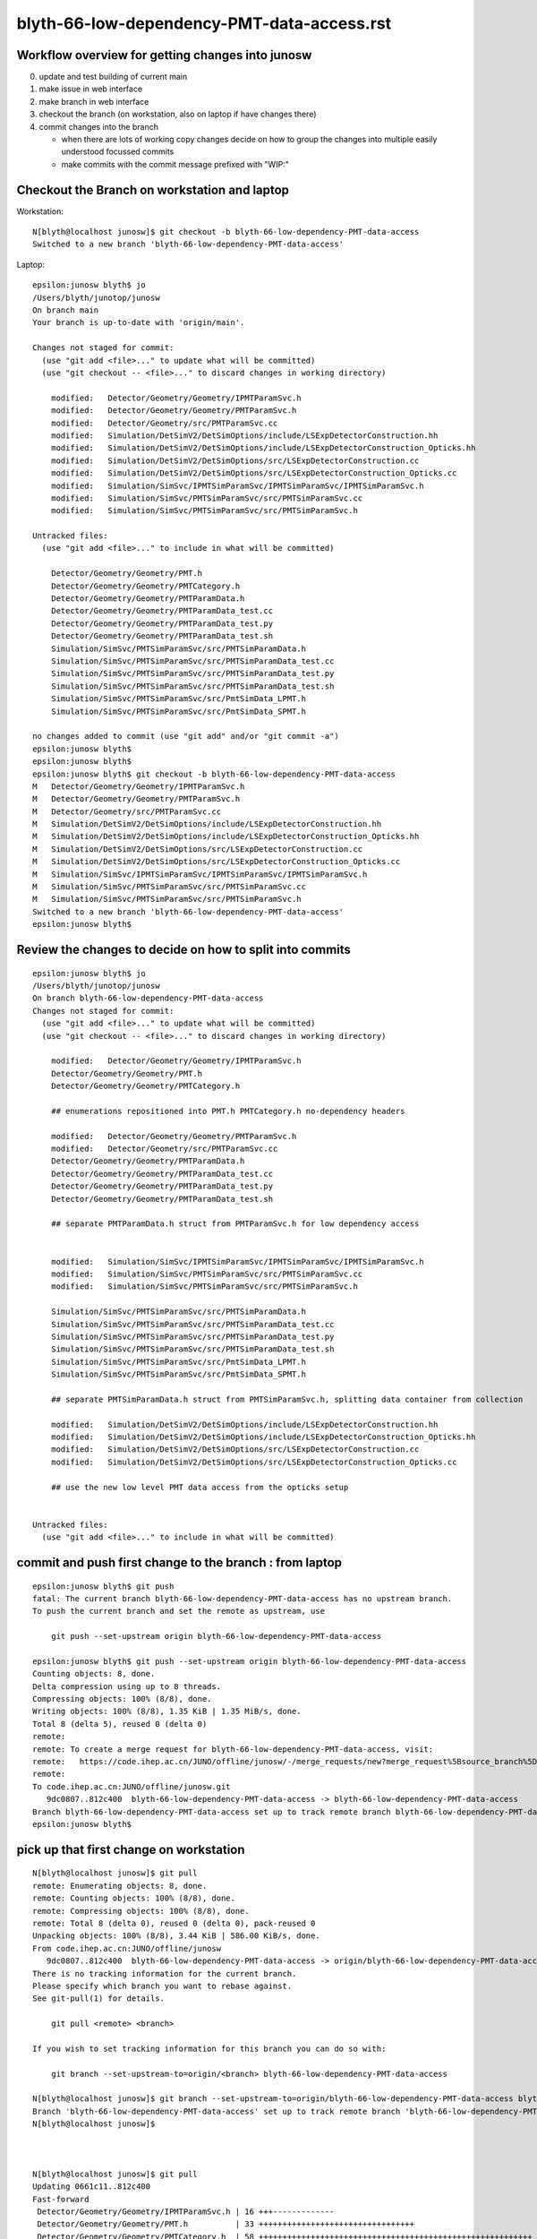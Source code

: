 blyth-66-low-dependency-PMT-data-access.rst
=============================================


Workflow overview for getting changes into junosw
----------------------------------------------------

0. update and test building of current main
1. make issue in web interface
2. make branch in web interface
3. checkout the branch (on workstation, also on laptop if have changes there)
4. commit changes into the branch

   * when there are lots of working copy changes decide on how to group the
     changes into multiple easily understood focussed commits

   * make commits with the commit message prefixed with "WIP:" 




Checkout the Branch on workstation and laptop
------------------------------------------------

Workstation::

    N[blyth@localhost junosw]$ git checkout -b blyth-66-low-dependency-PMT-data-access
    Switched to a new branch 'blyth-66-low-dependency-PMT-data-access'

Laptop::

    epsilon:junosw blyth$ jo
    /Users/blyth/junotop/junosw
    On branch main
    Your branch is up-to-date with 'origin/main'.

    Changes not staged for commit:
      (use "git add <file>..." to update what will be committed)
      (use "git checkout -- <file>..." to discard changes in working directory)

        modified:   Detector/Geometry/Geometry/IPMTParamSvc.h
        modified:   Detector/Geometry/Geometry/PMTParamSvc.h
        modified:   Detector/Geometry/src/PMTParamSvc.cc
        modified:   Simulation/DetSimV2/DetSimOptions/include/LSExpDetectorConstruction.hh
        modified:   Simulation/DetSimV2/DetSimOptions/include/LSExpDetectorConstruction_Opticks.hh
        modified:   Simulation/DetSimV2/DetSimOptions/src/LSExpDetectorConstruction.cc
        modified:   Simulation/DetSimV2/DetSimOptions/src/LSExpDetectorConstruction_Opticks.cc
        modified:   Simulation/SimSvc/IPMTSimParamSvc/IPMTSimParamSvc/IPMTSimParamSvc.h
        modified:   Simulation/SimSvc/PMTSimParamSvc/src/PMTSimParamSvc.cc
        modified:   Simulation/SimSvc/PMTSimParamSvc/src/PMTSimParamSvc.h

    Untracked files:
      (use "git add <file>..." to include in what will be committed)

        Detector/Geometry/Geometry/PMT.h
        Detector/Geometry/Geometry/PMTCategory.h
        Detector/Geometry/Geometry/PMTParamData.h
        Detector/Geometry/Geometry/PMTParamData_test.cc
        Detector/Geometry/Geometry/PMTParamData_test.py
        Detector/Geometry/Geometry/PMTParamData_test.sh
        Simulation/SimSvc/PMTSimParamSvc/src/PMTSimParamData.h
        Simulation/SimSvc/PMTSimParamSvc/src/PMTSimParamData_test.cc
        Simulation/SimSvc/PMTSimParamSvc/src/PMTSimParamData_test.py
        Simulation/SimSvc/PMTSimParamSvc/src/PMTSimParamData_test.sh
        Simulation/SimSvc/PMTSimParamSvc/src/PmtSimData_LPMT.h
        Simulation/SimSvc/PMTSimParamSvc/src/PmtSimData_SPMT.h

    no changes added to commit (use "git add" and/or "git commit -a")
    epsilon:junosw blyth$ 
    epsilon:junosw blyth$ 
    epsilon:junosw blyth$ git checkout -b blyth-66-low-dependency-PMT-data-access
    M	Detector/Geometry/Geometry/IPMTParamSvc.h
    M	Detector/Geometry/Geometry/PMTParamSvc.h
    M	Detector/Geometry/src/PMTParamSvc.cc
    M	Simulation/DetSimV2/DetSimOptions/include/LSExpDetectorConstruction.hh
    M	Simulation/DetSimV2/DetSimOptions/include/LSExpDetectorConstruction_Opticks.hh
    M	Simulation/DetSimV2/DetSimOptions/src/LSExpDetectorConstruction.cc
    M	Simulation/DetSimV2/DetSimOptions/src/LSExpDetectorConstruction_Opticks.cc
    M	Simulation/SimSvc/IPMTSimParamSvc/IPMTSimParamSvc/IPMTSimParamSvc.h
    M	Simulation/SimSvc/PMTSimParamSvc/src/PMTSimParamSvc.cc
    M	Simulation/SimSvc/PMTSimParamSvc/src/PMTSimParamSvc.h
    Switched to a new branch 'blyth-66-low-dependency-PMT-data-access'
    epsilon:junosw blyth$ 


Review the changes to decide on how to split into commits
---------------------------------------------------------------

::

    epsilon:junosw blyth$ jo
    /Users/blyth/junotop/junosw
    On branch blyth-66-low-dependency-PMT-data-access
    Changes not staged for commit:
      (use "git add <file>..." to update what will be committed)
      (use "git checkout -- <file>..." to discard changes in working directory)

        modified:   Detector/Geometry/Geometry/IPMTParamSvc.h
        Detector/Geometry/Geometry/PMT.h
        Detector/Geometry/Geometry/PMTCategory.h

        ## enumerations repositioned into PMT.h PMTCategory.h no-dependency headers 

        modified:   Detector/Geometry/Geometry/PMTParamSvc.h
        modified:   Detector/Geometry/src/PMTParamSvc.cc
        Detector/Geometry/Geometry/PMTParamData.h
        Detector/Geometry/Geometry/PMTParamData_test.cc
        Detector/Geometry/Geometry/PMTParamData_test.py
        Detector/Geometry/Geometry/PMTParamData_test.sh

        ## separate PMTParamData.h struct from PMTParamSvc.h for low dependency access


        modified:   Simulation/SimSvc/IPMTSimParamSvc/IPMTSimParamSvc/IPMTSimParamSvc.h
        modified:   Simulation/SimSvc/PMTSimParamSvc/src/PMTSimParamSvc.cc
        modified:   Simulation/SimSvc/PMTSimParamSvc/src/PMTSimParamSvc.h

        Simulation/SimSvc/PMTSimParamSvc/src/PMTSimParamData.h
        Simulation/SimSvc/PMTSimParamSvc/src/PMTSimParamData_test.cc
        Simulation/SimSvc/PMTSimParamSvc/src/PMTSimParamData_test.py
        Simulation/SimSvc/PMTSimParamSvc/src/PMTSimParamData_test.sh
        Simulation/SimSvc/PMTSimParamSvc/src/PmtSimData_LPMT.h
        Simulation/SimSvc/PMTSimParamSvc/src/PmtSimData_SPMT.h

        ## separate PMTSimParamData.h struct from PMTSimParamSvc.h, splitting data container from collection 

        modified:   Simulation/DetSimV2/DetSimOptions/include/LSExpDetectorConstruction.hh
        modified:   Simulation/DetSimV2/DetSimOptions/include/LSExpDetectorConstruction_Opticks.hh
        modified:   Simulation/DetSimV2/DetSimOptions/src/LSExpDetectorConstruction.cc
        modified:   Simulation/DetSimV2/DetSimOptions/src/LSExpDetectorConstruction_Opticks.cc

        ## use the new low level PMT data access from the opticks setup 


    Untracked files:
      (use "git add <file>..." to include in what will be committed)



commit and push first change to the branch : from laptop
-----------------------------------------------------------


::

    epsilon:junosw blyth$ git push 
    fatal: The current branch blyth-66-low-dependency-PMT-data-access has no upstream branch.
    To push the current branch and set the remote as upstream, use

        git push --set-upstream origin blyth-66-low-dependency-PMT-data-access

    epsilon:junosw blyth$ git push --set-upstream origin blyth-66-low-dependency-PMT-data-access
    Counting objects: 8, done.
    Delta compression using up to 8 threads.
    Compressing objects: 100% (8/8), done.
    Writing objects: 100% (8/8), 1.35 KiB | 1.35 MiB/s, done.
    Total 8 (delta 5), reused 0 (delta 0)
    remote: 
    remote: To create a merge request for blyth-66-low-dependency-PMT-data-access, visit:
    remote:   https://code.ihep.ac.cn/JUNO/offline/junosw/-/merge_requests/new?merge_request%5Bsource_branch%5D=blyth-66-low-dependency-PMT-data-access
    remote: 
    To code.ihep.ac.cn:JUNO/offline/junosw.git
       9dc0807..812c400  blyth-66-low-dependency-PMT-data-access -> blyth-66-low-dependency-PMT-data-access
    Branch blyth-66-low-dependency-PMT-data-access set up to track remote branch blyth-66-low-dependency-PMT-data-access from origin.
    epsilon:junosw blyth$ 


pick up that first change on workstation
------------------------------------------


::

    N[blyth@localhost junosw]$ git pull 
    remote: Enumerating objects: 8, done.
    remote: Counting objects: 100% (8/8), done.
    remote: Compressing objects: 100% (8/8), done.
    remote: Total 8 (delta 0), reused 0 (delta 0), pack-reused 0
    Unpacking objects: 100% (8/8), 3.44 KiB | 586.00 KiB/s, done.
    From code.ihep.ac.cn:JUNO/offline/junosw
       9dc0807..812c400  blyth-66-low-dependency-PMT-data-access -> origin/blyth-66-low-dependency-PMT-data-access
    There is no tracking information for the current branch.
    Please specify which branch you want to rebase against.
    See git-pull(1) for details.

        git pull <remote> <branch>

    If you wish to set tracking information for this branch you can do so with:

        git branch --set-upstream-to=origin/<branch> blyth-66-low-dependency-PMT-data-access

    N[blyth@localhost junosw]$ git branch --set-upstream-to=origin/blyth-66-low-dependency-PMT-data-access blyth-66-low-dependency-PMT-data-access
    Branch 'blyth-66-low-dependency-PMT-data-access' set up to track remote branch 'blyth-66-low-dependency-PMT-data-access' from 'origin'.
    N[blyth@localhost junosw]$ 



    N[blyth@localhost junosw]$ git pull 
    Updating 0661c11..812c400
    Fast-forward
     Detector/Geometry/Geometry/IPMTParamSvc.h | 16 +++-------------
     Detector/Geometry/Geometry/PMT.h          | 33 +++++++++++++++++++++++++++++++++
     Detector/Geometry/Geometry/PMTCategory.h  | 58 ++++++++++++++++++++++++++++++++++++++++++++++++++++++++++
     3 files changed, 94 insertions(+), 13 deletions(-)
     create mode 100644 Detector/Geometry/Geometry/PMT.h
     create mode 100644 Detector/Geometry/Geometry/PMTCategory.h
    N[blyth@localhost junosw]$ 
    N[blyth@localhost junosw]$ 





2nd push from laptop
----------------------

::

    epsilon:junosw blyth$ git commit -m "WIP: separate PMTParamData.h struct from PMTParamSvc.h for low dependency access"
    [blyth-66-low-dependency-PMT-data-access 28d4f4d] WIP: separate PMTParamData.h struct from PMTParamSvc.h for low dependency access
     6 files changed, 173 insertions(+), 43 deletions(-)
     create mode 100644 Detector/Geometry/Geometry/PMTParamData.h
     create mode 100644 Detector/Geometry/Geometry/tests/PMTParamData_test.cc
     create mode 100644 Detector/Geometry/Geometry/tests/PMTParamData_test.py
     create mode 100755 Detector/Geometry/Geometry/tests/PMTParamData_test.sh
    epsilon:junosw blyth$ git push 
    Counting objects: 13, done.
    Delta compression using up to 8 threads.
    Compressing objects: 100% (13/13), done.
    Writing objects: 100% (13/13), 2.36 KiB | 2.36 MiB/s, done.
    Total 13 (delta 7), reused 0 (delta 0)
    remote: 
    remote: To create a merge request for blyth-66-low-dependency-PMT-data-access, visit:
    remote:   https://code.ihep.ac.cn/JUNO/offline/junosw/-/merge_requests/new?merge_request%5Bsource_branch%5D=blyth-66-low-dependency-PMT-data-access
    remote: 
    To code.ihep.ac.cn:JUNO/offline/junosw.git
       812c400..28d4f4d  blyth-66-low-dependency-PMT-data-access -> blyth-66-low-dependency-PMT-data-access
    epsilon:junosw blyth$ 


pick up 2nd push on workstation
-------------------------------------


::

    N[blyth@localhost junosw]$ git pull 
    remote: Enumerating objects: 13, done.
    remote: Counting objects: 100% (13/13), done.
    remote: Compressing objects: 100% (13/13), done.
    remote: Total 13 (delta 0), reused 13 (delta 0), pack-reused 0
    Unpacking objects: 100% (13/13), 8.77 KiB | 691.00 KiB/s, done.
    From code.ihep.ac.cn:JUNO/offline/junosw
       812c400..28d4f4d  blyth-66-low-dependency-PMT-data-access -> origin/blyth-66-low-dependency-PMT-data-access
    Updating 812c400..28d4f4d
    Fast-forward
     Detector/Geometry/Geometry/PMTParamData.h             | 87 ++++++++++++++++++++++++++++++++++++++++++++++++++++++++++++++++++++++++++++++++
     Detector/Geometry/Geometry/PMTParamSvc.h              | 16 +++++++--------
     Detector/Geometry/Geometry/tests/PMTParamData_test.cc | 19 ++++++++++++++++++
     Detector/Geometry/Geometry/tests/PMTParamData_test.py | 10 ++++++++++
     Detector/Geometry/Geometry/tests/PMTParamData_test.sh | 37 ++++++++++++++++++++++++++++++++++
     Detector/Geometry/src/PMTParamSvc.cc                  | 47 ++++++++++++-------------------------------
     6 files changed, 173 insertions(+), 43 deletions(-)
     create mode 100644 Detector/Geometry/Geometry/PMTParamData.h
     create mode 100644 Detector/Geometry/Geometry/tests/PMTParamData_test.cc
     create mode 100644 Detector/Geometry/Geometry/tests/PMTParamData_test.py
     create mode 100755 Detector/Geometry/Geometry/tests/PMTParamData_test.sh
    N[blyth@localhost junosw]$ 





3rd major push
-----------------

::

    epsilon:junosw blyth$ 
    epsilon:junosw blyth$ git commit -m "WIP: separate data carrier struct/classes from PMTSimParamSvc.h into low dependency headers : PMTSimParamData.h PmtSimData_LPMT.h PmtSimData_SPMT.h, make IPMTSimParamSvc.h accessors const correct "
    [blyth-66-low-dependency-PMT-data-access ed79552] WIP: separate data carrier struct/classes from PMTSimParamSvc.h into low dependency headers : PMTSimParamData.h PmtSimData_LPMT.h PmtSimData_SPMT.h, make IPMTSimParamSvc.h accessors const correct
     9 files changed, 861 insertions(+), 268 deletions(-)
     create mode 100644 Simulation/SimSvc/PMTSimParamSvc/src/PMTSimParamData.h
     create mode 100644 Simulation/SimSvc/PMTSimParamSvc/src/PmtSimData_LPMT.h
     create mode 100644 Simulation/SimSvc/PMTSimParamSvc/src/PmtSimData_SPMT.h
     create mode 100644 Simulation/SimSvc/PMTSimParamSvc/src/tests/PMTSimParamData_test.cc
     create mode 100644 Simulation/SimSvc/PMTSimParamSvc/src/tests/PMTSimParamData_test.py
     create mode 100755 Simulation/SimSvc/PMTSimParamSvc/src/tests/PMTSimParamData_test.sh
    epsilon:junosw blyth$ git push 
    Counting objects: 18, done.
    Delta compression using up to 8 threads.
    Compressing objects: 100% (17/17), done.
    Writing objects: 100% (18/18), 9.03 KiB | 4.52 MiB/s, done.
    Total 18 (delta 6), reused 0 (delta 0)
    remote: 
    remote: To create a merge request for blyth-66-low-dependency-PMT-data-access, visit:
    remote:   https://code.ihep.ac.cn/JUNO/offline/junosw/-/merge_requests/new?merge_request%5Bsource_branch%5D=blyth-66-low-dependency-PMT-data-access
    remote: 
    To code.ihep.ac.cn:JUNO/offline/junosw.git
       a57033b..ed79552  blyth-66-low-dependency-PMT-data-access -> blyth-66-low-dependency-PMT-data-access
    epsilon:junosw blyth$ 




4th 
-----

::

    epsilon:junosw blyth$ git s
    On branch blyth-66-low-dependency-PMT-data-access
    Your branch is up-to-date with 'origin/blyth-66-low-dependency-PMT-data-access'.

    Changes to be committed:
      (use "git reset HEAD <file>..." to unstage)

        modified:   Detector/Geometry/Geometry/PMTParamData.h
        modified:   Simulation/DetSimV2/DetSimOptions/include/LSExpDetectorConstruction.hh
        modified:   Simulation/DetSimV2/DetSimOptions/include/LSExpDetectorConstruction_Opticks.hh
        modified:   Simulation/DetSimV2/DetSimOptions/src/LSExpDetectorConstruction.cc
        modified:   Simulation/DetSimV2/DetSimOptions/src/LSExpDetectorConstruction_Opticks.cc
        modified:   Simulation/SimSvc/PMTSimParamSvc/src/PMTSimParamData.h

    epsilon:junosw blyth$ git commit -m "WIP: try passing the low dependency PMT data to Opticks"
    [blyth-66-low-dependency-PMT-data-access 51c4430] WIP: try passing the low dependency PMT data to Opticks
     6 files changed, 83 insertions(+), 19 deletions(-)
    epsilon:junosw blyth$ git push 
    Counting objects: 19, done.
    Delta compression using up to 8 threads.
    Compressing objects: 100% (19/19), done.
    Writing objects: 100% (19/19), 2.37 KiB | 2.37 MiB/s, done.
    Total 19 (delta 17), reused 0 (delta 0)
    remote: 
    remote: To create a merge request for blyth-66-low-dependency-PMT-data-access, visit:
    remote:   https://code.ihep.ac.cn/JUNO/offline/junosw/-/merge_requests/new?merge_request%5Bsource_branch%5D=blyth-66-low-dependency-PMT-data-access
    remote: 
    To code.ihep.ac.cn:JUNO/offline/junosw.git
       aabdd3f..51c4430  blyth-66-low-dependency-PMT-data-access -> blyth-66-low-dependency-PMT-data-access
    epsilon:junosw blyth$ 



HMM : would be better for the data carriers not to need any opticks headers
-------------------------------------------------------------------------------

::


         ^~~~~
    In file included from /data/blyth/junotop/ExternalLibs/opticks/head/include/SysRap/NPFold.h:72,
                     from /data/blyth/junotop/junosw/Detector/Geometry/Geometry/PMTParamData.h:5,
                     from /data/blyth/junotop/junosw/Detector/Geometry/Geometry/PMTParamSvc.h:29,
                     from /data/blyth/junotop/junosw/Reconstruction/OECWFrec/src/OECWFrec.cc:11:
    /usr/include/fts.h:41:3: error: #error "<fts.h> cannot be used with -D_FILE_OFFSET_BITS==64"
     # error "<fts.h> cannot be used with -D_FILE_OFFSET_BITS==64"
       ^~~~~
    [ 83%] Building CXX object Simulation/ElecSimV3/ElecSimAlg/CMakeFiles/ElecSimAlg.dir/src/TriggerHandlerLpmt.cc.o
    In file included from /data/blyth/junotop/ExternalLibs/opticks/head/include/SysRap/NPFold.h:72,
                     from /data/blyth/junotop/junosw/Simulation/SimSvc/PMTSimParamSvc/src/PMTSimParamData.h:61,
                     from /data/blyth/junotop/junosw/Simulation/SimSvc/PMTSimParamSvc/src/PMTSimParamSvc.h:23,
                     from /data/blyth/junotop/junosw/Simulation/SimSvc/PMTSimParamSvc/src/PMTSimParamSvc.cc:2:
    /usr/include/fts.h:41:3: error: #error "<fts.h> cannot be used with -D_FILE_OFFSET_BITS==64"
     # error "<fts.h> cannot be used with -D_FILE_OFFSET_BITS==64"
       ^~~~~



Extreme approach at keeping data carriers as simple as possible
------------------------------------------------------------------

::

    epsilon:tests blyth$ jo
    /Users/blyth/junotop/junosw
    On branch blyth-66-low-dependency-PMT-data-access
    Your branch is up-to-date with 'origin/blyth-66-low-dependency-PMT-data-access'.

    Changes not staged for commit:
      (use "git add <file>..." to update what will be committed)
      (use "git checkout -- <file>..." to discard changes in working directory)

        modified:   Detector/Geometry/Geometry/PMTParamData.h
        modified:   Detector/Geometry/Geometry/tests/PMTParamData_test.cc
        modified:   Simulation/DetSimV2/DetSimOptions/include/LSExpDetectorConstruction_Opticks.hh
        modified:   Simulation/DetSimV2/DetSimOptions/src/LSExpDetectorConstruction_Opticks.cc
        modified:   Simulation/SimSvc/PMTSimParamSvc/src/PMTSimParamData.h
        modified:   Simulation/SimSvc/PMTSimParamSvc/src/tests/PMTSimParamData_test.cc
        modified:   Simulation/SimSvc/PMTSimParamSvc/src/tests/PMTSimParamData_test.sh

    Untracked files:
      (use "git add <file>..." to include in what will be committed)

        Detector/Geometry/Geometry/_PMTParamData.h
        Simulation/SimSvc/PMTSimParamSvc/src/_PMTSimParamData.h

    no changes added to commit (use "git add" and/or "git commit -a")
    epsilon:junosw blyth$ git add . 
    epsilon:junosw blyth$ git commit -m "WIP: take an extreme approach to keeping the data carriers as simple as possible by moving persist machinery into paired structs _PMTParamData.h _PMTSimParamData.h" 
    [blyth-66-low-dependency-PMT-data-access 1ab0919] WIP: take an extreme approach to keeping the data carriers as simple as possible by moving persist machinery into paired structs _PMTParamData.h _PMTSimParamData.h
     9 files changed, 258 insertions(+), 224 deletions(-)
     create mode 100644 Detector/Geometry/Geometry/_PMTParamData.h
     create mode 100644 Simulation/SimSvc/PMTSimParamSvc/src/_PMTSimParamData.h
    epsilon:junosw blyth$ git push 
    Counting objects: 24, done.
    Delta compression using up to 8 threads.
    Compressing objects: 100% (24/24), done.
    Writing objects: 100% (24/24), 3.04 KiB | 3.04 MiB/s, done.
    Total 24 (delta 21), reused 0 (delta 0)
    remote: 
    remote: To create a merge request for blyth-66-low-dependency-PMT-data-access, visit:
    remote:   https://code.ihep.ac.cn/JUNO/offline/junosw/-/merge_requests/new?merge_request%5Bsource_branch%5D=blyth-66-low-dependency-PMT-data-access
    remote: 
    To code.ihep.ac.cn:JUNO/offline/junosw.git
       51c4430..1ab0919  blyth-66-low-dependency-PMT-data-access -> blyth-66-low-dependency-PMT-data-access
    epsilon:junosw blyth$ 



DSO U4 dependency
------------------

::

    [ 61%] Built target PMTSimParamSvc
    Consolidate compiler generated dependencies of target DetSimOptions
    [ 61%] Building CXX object Simulation/DetSimV2/DetSimOptions/CMakeFiles/DetSimOptions.dir/src/LSExpDetectorConstruction_Opticks.cc.o
    In file included from /data/blyth/junotop/junosw/Simulation/DetSimV2/DetSimOptions/src/LSExpDetectorConstruction_Opticks.cc:7:
    /data/blyth/junotop/junosw/Simulation/SimSvc/PMTSimParamSvc/PMTSimParamSvc/_PMTSimParamData.h:5:10: fatal error: U4MaterialPropertyVector.h: No such file or directory
     #include "U4MaterialPropertyVector.h"
              ^~~~~~~~~~~~~~~~~~~~~~~~~~~~
    compilation terminated.
    make[2]: *** [Simulation/DetSimV2/DetSimOptions/CMakeFiles/DetSimOptions.dir/src/LSExpDetectorConstruction_Opticks.cc.o] Error 1
    make[1]: *** [Simulation/DetSimV2/DetSimOptions/CMakeFiles/DetSimOptions.dir/all] Error 2


From Physisim::

     28     DEPENDS
     29         DetSimAlg
     30         MCParamsSvc
     31         EGet
     32         $<$<BOOL:${Opticks_FOUND}>:${Opticks_TARGET}>
     33 


python level error : was due to m_insertVersion being a string not an int
-------------------------------------------------------------------------

::

    == Root Writer ==
     == PMTSimParamSvc == 
    Traceback (most recent call last):
      File "/data/blyth/junotop/junosw/Examples/Tutorial/share/tut_detsim.py", line 20, in <module>
        juno_application.run()
      File "/data/blyth/junotop/junosw/InstallArea/python/Tutorial/JUNOApplication.py", line 149, in run
        self.module_container_default.init(self.toptask, self.args)
      File "/data/blyth/junotop/junosw/InstallArea/python/Tutorial/JUNOModule.py", line 68, in init
        module.init(task, args)
      File "/data/blyth/junotop/junosw/InstallArea/python/Tutorial/JUNODetSimModule.py", line 155, in init
        self.init_geometry_and_parameters(toptask, args)
      File "/data/blyth/junotop/junosw/InstallArea/python/Tutorial/JUNODetSimModule.py", line 1084, in init_geometry_and_parameters
        pmt_sim_param_svc = task.createSvc("PMTSimParamSvc")
    RuntimeError: basic_string::_M_construct null not valid
    junotoptask.terminate           WARN: invalid state tranform ((Invalid)) => ((EndUp))

    **************************************************
    Terminating @ localhost.localdomain on Fri Jan 13 04:27:32 2023


::

    1082         import PMTSimParamSvc
    1083         print(" == PMTSimParamSvc == ")
    1084         pmt_sim_param_svc = task.createSvc("PMTSimParamSvc")
    1085         pmt_sim_param_svc.property("DBType").set(args.dbtype)


next need to check the saved data
------------------------------------

Should put it here::

    epsilon:notes blyth$ l $HOME/.opticks/GEOM/
    total 0
    0 drwxr-xr-x  18 blyth  staff  576 Nov 20 16:43 ..
    0 drwxr-xr-x   7 blyth  staff  224 Nov  5 12:11 example_pet
    0 drwxr-xr-x   4 blyth  staff  128 Nov  4 20:29 .
    0 drwxr-xr-x   8 blyth  staff  256 Oct 11 16:24 J004
    epsilon:notes blyth$ 




::

     23 #ifdef WITH_G4CXOPTICKS
     24 void LSExpDetectorConstruction_Opticks::Setup(
     25           int opticksMode,
     26           const G4VPhysicalVolume* world,
     27           const G4VSensitiveDetector* sd,
     28           PMTParamData* ppd, 
     29           PMTSimParamData* psd
     30           )
     31 {         
     32     LOG(info) << "[ WITH_G4CXOPTICKS opticksMode " << opticksMode << " sd " << sd  ;
     33     if( opticksMode == 0 ) return ;
     34 
     35     G4CXOpticks::SetGeometry(world) ; 
     36 
     37     _PMTParamData    _ppd(*ppd) ; 
     38     _PMTSimParamData _psd(*psd) ; 
     39 
     40     NPFold* j = new NPFold ; 
     41     j->add_subfold( "PMTParamData",    _ppd.serialize() );
     42     j->add_subfold( "PMTSimParamData", _psd.serialize() );
     43 
     44     SSim::AddSubfold("juno", j );
     45 
     46     LOG(info) << "] WITH_G4CXOPTICKS " ; 
     47 }



abo
----

::

    X4Solid::convertPolycone@1724: all_z_descending detected, reversing PMT_3inch_cntr_solid
    X4Solid::convertPolycone@1724: all_z_descending detected, reversing PMT_3inch_pmt_solid_cyl
    GInstancer::dumpRepeatCandidates@464:  num_repcan 9 dmax 20
     pdig 159961bde1896fe286c02b4c3f05c8c9 ndig  25600 nprog      4 placements  25600 n PMT_3inch_log_phys
     pdig b82765dbe93381d08867b5bc550ceed3 ndig  12615 nprog      6 placements  12615 n pLPMT_NNVT_MCPPMT
     pdig 838cd73cc9dd9d9add66efd658630c12 ndig   4997 nprog      6 placements   4997 n pLPMT_Hamamatsu_R12860
     pdig 29c21c0b8afac0824902c82e6fbe3146 ndig   2400 nprog      5 placements   2400 n mask_PMT_20inch_vetolMaskVirtual_phys
     pdig ed3d2c21991e3bef5e069713af9fa6ca ndig    590 nprog      0 placements    590 n lSteel_phys
     pdig ac627ab1ccbdb62ec96e702f07f6425b ndig    590 nprog      0 placements    590 n lFasteners_phys
     pdig f899139df5e1059396431415e770c6dd ndig    590 nprog      0 placements    590 n lUpper_phys
     pdig 38b3eff8baf56627478ec76a704e9b52 ndig    590 nprog      0 placements    590 n lAddition_phys
     pdig 4c29bcd2a52a397de5036b415af92efe ndig    504 nprog    129 placements    504 n pPanel_0_f_
    G4CXOpticks::setGeometry@245: 
    NP::load Failed to load from path /tmp/blyth/opticks/GScintillatorLib/LS_ori/RINDEX.npy
    G4CXOpticks::setGeometry@276: [ G4CXOpticks__setGeometry_saveGeometry 
    G4CXOpticks::saveGeometry@499: [ /home/blyth/.opticks/GEOM/J005
    G4CXOpticks::saveGeometry@500: [ /home/blyth/.opticks/GEOM/J005
    G4CXOpticks::saveGeometry [ /home/blyth/.opticks/GEOM/J005
    python: /data/blyth/junotop/opticks/ggeo/GGeo.cc:767: void GGeo::save_to_dir(const char*, const char*): Assertion `idpath == nullptr' failed.

    Program received signal SIGABRT, Aborted.
    0x00007ffff696e387 in raise () from /lib64/libc.so.6
    Missing separate debuginfos, use: debuginfo-install bzip2-libs-1.0.6-13.el7.x86_64 cyrus-sasl-lib-2.1.26-23.el7.x86_64 expat-2.1.0-10.el7_3.x86_64 freetype-2.8-12.el7_6.1.x86_64 glibc-2.17-307.el7.1.x86_64 keyutils-libs-1.5.8-3.el7.x86_64 krb5-libs-1.15.1-37.el7_6.x86_64 libICE-1.0.9-9.el7.x86_64 libSM-1.2.2-2.el7.x86_64 libX11-1.6.7-4.el7_9.x86_64 libXau-1.0.8-2.1.el7.x86_64 libXext-1.3.3-3.el7.x86_64 libXmu-1.1.2-2.el7.x86_64 libXt-1.1.5-3.el7.x86_64 libcom_err-1.42.9-13.el7.x86_64 libcurl-7.29.0-59.el7_9.1.x86_64 libglvnd-1.0.1-0.8.git5baa1e5.el7.x86_64 libglvnd-glx-1.0.1-0.8.git5baa1e5.el7.x86_64 libicu-50.2-4.el7_7.x86_64 libidn-1.28-4.el7.x86_64 libpng-1.5.13-7.el7_2.x86_64 libselinux-2.5-14.1.el7.x86_64 libssh2-1.8.0-3.el7.x86_64 libuuid-2.23.2-59.el7_6.1.x86_64 libxcb-1.13-1.el7.x86_64 mesa-libGLU-9.0.0-4.el7.x86_64 ncurses-libs-5.9-14.20130511.el7_4.x86_64 nspr-4.19.0-1.el7_5.x86_64 nss-3.36.0-7.1.el7_6.x86_64 nss-softokn-freebl-3.36.0-5.el7_5.x86_64 nss-util-3.36.0-1.1.el7_6.x86_64 openldap-2.4.44-25.el7_9.x86_64 openssl-libs-1.0.2k-25.el7_9.x86_64 pcre-8.32-17.el7.x86_64 readline-6.2-11.el7.x86_64 xz-libs-5.2.2-1.el7.x86_64 zlib-1.2.7-18.el7.x86_64
    (gdb) bt
    #0  0x00007ffff696e387 in raise () from /lib64/libc.so.6
    #1  0x00007ffff696fa78 in abort () from /lib64/libc.so.6
    #2  0x00007ffff69671a6 in __assert_fail_base () from /lib64/libc.so.6
    #3  0x00007ffff6967252 in __assert_fail () from /lib64/libc.so.6
    #4  0x00007fffd1e8dcec in GGeo::save_to_dir (this=0xc6548c0, base=0x1031b240 "/home/blyth/.opticks/GEOM/J005", reldir=0x7fffd2f07ec7 "GGeo")
        at /data/blyth/junotop/opticks/ggeo/GGeo.cc:767
    #5  0x00007fffd2ed3614 in G4CXOpticks::saveGeometry (this=0x7180250, dir_=0x7fffffffc300 "/home/blyth/.opticks/GEOM/J005")
        at /data/blyth/junotop/opticks/g4cx/G4CXOpticks.cc:504
    #6  0x00007fffd2ed1712 in G4CXOpticks::setGeometry (this=0x7180250, fd_=0x156c8ef20) at /data/blyth/junotop/opticks/g4cx/G4CXOpticks.cc:277
    #7  0x00007fffd2ed15d9 in G4CXOpticks::setGeometry (this=0x7180250, gg_=0xc6548c0) at /data/blyth/junotop/opticks/g4cx/G4CXOpticks.cc:250
    #8  0x00007fffd2ed14b2 in G4CXOpticks::setGeometry (this=0x7180250, world=0x570c470) at /data/blyth/junotop/opticks/g4cx/G4CXOpticks.cc:239
    #9  0x00007fffd2ecfd59 in G4CXOpticks::SetGeometry (world=0x570c470) at /data/blyth/junotop/opticks/g4cx/G4CXOpticks.cc:64
    #10 0x00007fffce57a132 in LSExpDetectorConstruction_Opticks::Setup (opticksMode=3, world=0x570c470, sd=0x58f9250, ppd=0x922ce0, 
        psd=0x9256e0) at /data/blyth/junotop/junosw/Simulation/DetSimV2/DetSimOptions/src/LSExpDetectorConstruction_Opticks.cc:26
    #11 0x00007fffce56ab01 in LSExpDetectorConstruction::setupOpticks (this=0x5525d00, world=0x570c470)
        at /data/blyth/junotop/junosw/Simulation/DetSimV2/DetSimOptions/src/LSExpDetectorConstruction.cc:394
    #12 0x00007fffce56a6dc in LSExpDetectorConstruction::Construct (this=0x5525d00)
        at /data/blyth/junotop/junosw/Simulation/DetSimV2/DetSimOptions/src/LSExpDetectorConstruction.cc:361
    #13 0x00007fffdbf5ecbe in G4RunManager::InitializeGeometry() ()





    G4CXOpticks::setGeometry@245: 
    NP::load Failed to load from path /tmp/blyth/opticks/GScintillatorLib/LS_ori/RINDEX.npy
    G4CXOpticks::setGeometry@276: [ G4CXOpticks__setGeometry_saveGeometry 
    G4CXOpticks::saveGeometry@499: [ /home/blyth/.opticks/GEOM/J005
    G4CXOpticks::saveGeometry@500: [ /home/blyth/.opticks/GEOM/J005
    G4CXOpticks::saveGeometry [ /home/blyth/.opticks/GEOM/J005
    GGeo::save_to_dir@768:  idpath expected nullptr at this juncture, but isnt [/tmp/blyth/opticks/GGeo]
    python: /data/blyth/junotop/opticks/ggeo/GGeo.cc:773: void GGeo::save_to_dir(const char*, const char*): Assertion `idpath == nullptr' failed.


    N[blyth@localhost opticks]$ env | grep G4CXOpticks
    G4CXOpticks=INFO
    G4CXOpticks__simulate_saveEvent=1
    G4CXOpticks__setGeometry_saveGeometry=/home/blyth/.opticks/GEOM/J005
    G4CXOpticks__SaveGeometry_DIR=/home/blyth/.opticks/GEOM/J005
    N[blyth@localhost opticks]$ 



idpath non-null in GGeo::save_to_dir
---------------------------------------

It is defaulting to::

  54 const char* BOpticksResource::IDPATH_TRANSITIONAL = SPath::Resolve("$CFBaseFromGEOM/GGeo", NOOP) ;

So can control the idpath via two envvars::

    epsilon:sysrap blyth$ GEOM=hello hello_CFBaseFromGEOM=/dbasjkdajd SPathTest 
    test_Resolve@204: 
                                                            $TMP :                                           /tmp/blyth/opticks
                                               $DefaultOutputDir :                      /tmp/blyth/opticks/GEOM/hello/SPathTest
                                                    $OPTICKS_TMP :                                           /tmp/blyth/opticks
                                             $OPTICKS_EVENT_BASE :                                           /tmp/blyth/opticks
                                                    $HOME/hello  :                                          /Users/blyth/hello 
                             $TMP/somewhere/over/the/rainbow.txt :            /tmp/blyth/opticks/somewhere/over/the/rainbow.txt
                            $NON_EXISTING_EVAR/elsewhere/sub.txt :                         /tmp/blyth/opticks/elsewhere/sub.txt
                                         $CFBase/CSGFoundry/SSim :                           /tmp/blyth/opticks/CSGFoundry/SSim
                                         $CFBASE/CSGFoundry/SSim :                           /tmp/blyth/opticks/CSGFoundry/SSim
                                             /just/some/path.txt :                                          /just/some/path.txt
                                                        stem.ext :                                                     stem.ext
                                                               / :                                                            /
                                                               $ :                                           /tmp/blyth/opticks
                                                         $RNGDir :                           /Users/blyth/.opticks/rngcache/RNG
                                            $CFBaseFromGEOM/GGeo :                                             /dbasjkdajd/GGeo
    epsilon:sysrap blyth$ 






